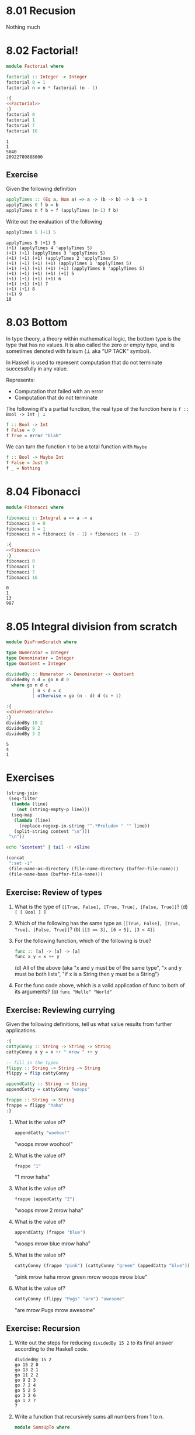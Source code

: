 * 8.01 Recusion
  Nothing much

* 8.02 Factorial!
  #+NAME: Factorial
  #+BEGIN_SRC haskell :results none :tangle chapter-008/Factorial.hs
  module Factorial where

  factorial :: Integer -> Integer
  factorial 0 = 1
  factorial n = n * factorial (n - 1)
  #+END_SRC

  #+BEGIN_SRC haskell :results output :noweb yes :wrap EXAMPLE :epilogue ":load" :post ghci-clean(content=*this*)
  :{
  <<Factorial>>
  :}
  factorial 0
  factorial 1
  factorial 7
  factorial 16
  #+END_SRC

  #+RESULTS:
  #+BEGIN_EXAMPLE
  1
  1
  5040
  20922789888000
  #+END_EXAMPLE

** Exercise
   Given the following definition
   #+BEGIN_SRC haskell :eval never
   applyTimes :: (Eq a, Num a) => a -> (b -> b) -> b -> b
   applyTimes 0 f b = b
   applyTimes n f b = f (applyTimes (n-1) f b)
   #+END_SRC

   Write out the evaluation of the following
   #+BEGIN_SRC haskell :eval never
   applyTimes 5 (+1) 5
   #+END_SRC

   #+BEGIN_EXAMPLE
   applyTimes 5 (+1) 5
   (+1) (applyTimes 4 'applyTimes 5)
   (+1) (+1) (applyTimes 3 'applyTimes 5)
   (+1) (+1) (+1) (applyTimes 2 'applyTimes 5)
   (+1) (+1) (+1) (+1) (applyTimes 1 'applyTimes 5)
   (+1) (+1) (+1) (+1) (+1) (applyTimes 0 'applyTimes 5)
   (+1) (+1) (+1) (+1) (+1) 5
   (+1) (+1) (+1) (+1) 6
   (+1) (+1) (+1) 7
   (+1) (+1) 8
   (+1) 9
   10
   #+END_EXAMPLE

* 8.03 Bottom
  In type theory, a theory within mathematical logic, the bottom type
  is the type that has no values. It is also called the zero or empty
  type, and is sometimes denoted with falsum (⊥ aka "UP TACK" symbol).

  In Haskell is used to represent computation that do not terminate
  successfully in any value.

  Represents:
  - Computation that failed with an error
  - Computation that do not terminate

  The following it's a partial function, the real type of the function
  here is ~f :: Bool -> Int | ⊥~

  #+BEGIN_SRC haskell :eval never
  f :: Bool -> Int
  f False = 0
  f True = error "blah"
  #+END_SRC

  We can turn the function ~f~ to be a total function with ~Maybe~

  #+BEGIN_SRC haskell :eval never
  f :: Bool -> Maybe Int
  f False = Just 0
  f _ = Nothing
  #+END_SRC

* 8.04 Fibonacci
  #+NAME: Fibonacci
  #+BEGIN_SRC haskell :results none :tangle chapter-008/Fibonacci.hs
  module Fibonacci where

  fibonacci :: Integral a => a -> a
  fibonacci 0 = 0
  fibonacci 1 = 1
  fibonacci n = fibonacci (n - 1) + fibonacci (n - 2)
  #+END_SRC

  #+BEGIN_SRC haskell :results output :noweb yes :wrap EXAMPLE :epilogue ":load" :post ghci-clean(content=*this*)
  :{
  <<Fibonacci>>
  :}
  fibonacci 0
  fibonacci 1
  fibonacci 7
  fibonacci 16
  #+END_SRC

  #+RESULTS:
  #+BEGIN_EXAMPLE
  0
  1
  13
  987
  #+END_EXAMPLE

* 8.05 Integral division from scratch
  #+NAME: DivFromScratch
  #+BEGIN_SRC haskell :results none :tangle chapter-008/DivFromScratch.hs
  module DivFromScratch where

  type Numerator = Integer
  type Denominator = Integer
  type Quotient = Integer

  dividedBy :: Numerator -> Denominator -> Quotient
  dividedBy n d = go n d 0
    where go n d c
            | n < d = c
            | otherwise = go (n - d) d (c + 1)
  #+END_SRC

  #+BEGIN_SRC haskell :results output :noweb yes :wrap EXAMPLE :epilogue ":load" :post ghci-clean(content=*this*)
  :{
  <<DivFromScratch>>
  :}
  dividedBy 10 2
  dividedBy 9 2
  dividedBy 3 2
  #+END_SRC

  #+RESULTS:
  #+BEGIN_EXAMPLE
  5
  4
  1
  #+END_EXAMPLE

* Exercises

  #+NAME: ghci-clean
  #+BEGIN_SRC emacs-lisp :var content="" :results raw
  (string-join
   (seq-filter
    (lambda (line)
      (not (string-empty-p line)))
    (seq-map
     (lambda (line)
       (replace-regexp-in-string "^.*Prelude> " "" line))
     (split-string content "\n")))
   "\n"))
  #+END_SRC

  #+NAME: start-at-line
  #+BEGIN_SRC sh :var content="" :var line="0" :results raw
  echo "$content" | tail -n +$line
  #+END_SRC

  #+NAME: directory
  #+BEGIN_SRC emacs-lisp :output raw
   (concat
    ":set -i"
    (file-name-as-directory (file-name-directory (buffer-file-name)))
    (file-name-base (buffer-file-name)))
  #+END_SRC

** Exercise: Review of types

   1. What is the type of ~[[True, False], [True, True], [False, True]]~?
      (d) ~[ [ Bool ] ]~

   2. Which of the following has the same type as
      ~[[True, False], [True, True], [False, True]]~?
      (b) ~[[3 == 3], [6 > 5], [3 < 4]]~

   3. For the following function, which of the following is true?
      #+BEGIN_SRC haskell :eval never
      func :: [a] -> [a] -> [a]
      func x y = x ++ y
      #+END_SRC
      (d) All of the above (aka "x and y must be of the same type", "x
      and y must be both lists", "if x is a String then y must be a
      String")

   4. For the func code above, which is a valid application of func to
      both of its arguments? (b) ~func "Hello" "World"~

** Exercise: Reviewing currying
   Given the following definitions, tell us what value results from
   further applications.

   #+BEGIN_SRC haskell :results none
   :{
   cattyConny :: String -> String -> String
   cattyConny x y = x ++ " mrow " ++ y

   -- fill in the types
   flippy :: String -> String -> String
   flippy = flip cattyConny

   appendCatty :: String -> String
   appendCatty = cattyConny "woops"

   frappe :: String -> String
   frappe = flippy "haha"
   :}
   #+END_SRC

   1. What is the value of?
      #+BEGIN_SRC haskell :results none
      appendCatty "woohoo!"
      #+END_SRC
      "woops mrow woohoo!"

   2. What is the value of?
      #+BEGIN_SRC haskell :results none
      frappe "1"
      #+END_SRC
      "1 mrow haha"

   3. What is the value of?
      #+BEGIN_SRC haskell :results none
      frappe (appedCatty "2")
      #+END_SRC
      "woops mrow 2 mrow haha"

   4. What is the value of?
      #+BEGIN_SRC haskell :results none
      appendCatty (frappe "blue")
      #+END_SRC
      "woops mrow blue mrow haha"

   5. What is the value of?
      #+BEGIN_SRC haskell :results none
      cattyConny (frappe "pink") (cattyConny "green" (appedCatty "blue"))
      #+END_SRC
      "pink mrow haha mrow green mrow woops mrow blue"

   6. What is the value of?
      #+BEGIN_SRC haskell :results none
      cattyConny (flippy "Pugs" "are") "awesome"
      #+END_SRC
      "are mrow Pugs mrow awesome"

** Exercise: Recursion

   1. Write out the steps for reducing ~dividedBy 15 2~ to its final
      answer according to the Haskell code.
      #+BEGIN_EXAMPLE
      dividedBy 15 2
      go 15 2 0
      go 13 2 1
      go 11 2 2
      go 9 2 3
      go 7 2 4
      go 5 2 5
      go 3 2 6
      go 1 2 7
      7
      #+END_EXAMPLE

   2. Write a function that recursively sums all numbers from 1 to n.
      #+NAME: SumsUpTo
      #+BEGIN_SRC haskell :results none :tangle chapter-008/SumsUpTo.hs
      module SumsUpTo where

      sumsUpTo :: (Eq a, Num a) => a -> a
      sumsUpTo 0 = 0
      sumsUpTo 1 = 1
      sumsUpTo n = n + sumsUpTo (n - 1)
      #+END_SRC

      #+BEGIN_SRC haskell :results output :noweb yes :wrap EXAMPLE :epilogue ":load" :post ghci-clean(content=*this*)
      :{
      <<SumsUpTo>>
      :}
      sumsUpTo 6
      sumsUpTo 10
      #+END_SRC

      #+RESULTS:
      #+BEGIN_EXAMPLE
      21
      55
      #+END_EXAMPLE

   3. Write a function that multiplies two integral numbers using
      recursive summation.
      #+NAME: RecursiveMul
      #+BEGIN_SRC haskell :results none :tangle chapter-008/RecursiveMul.hs
      module RecursiveMul where

      recursiveSum :: Integral a => a -> a -> a
      recursiveSum x 0 = x
      recursiveSum x y = recursiveSum (x + 1) (y - 1)

      recursiveMul :: Integral a => a -> a -> a
      recursiveMul x y = go x y 0
        where go x y s
                | y == 0 = s
                | otherwise = go x (y - 1) (recursiveSum x s)
      #+END_SRC

      #+BEGIN_SRC haskell :results output :noweb yes :wrap EXAMPLE :epilogue ":load" :post ghci-clean(content=*this*)
      :{
      <<RecursiveMul>>
      :}
      recursiveSum 2 2
      recursiveSum 2 4
      recursiveMul 2 2
      recursiveMul 2 4
      #+END_SRC

      #+RESULTS:
      #+BEGIN_EXAMPLE
      4
      6
      4
      8
      #+END_EXAMPLE

** Exercise: Fixing dividedBy
   Our dividedBy function wasn't quite ideal. For one thing. It was a
   partial function and doesn't return a result (bottom) when given a
   divisor that is 0 or less.

   #+NAME: MaybeDividedBy
   #+BEGIN_SRC haskell :results none :tangle chapter-008/MaybeDividedBy.hs
   module MaybeDividedBy where

   type Numerator = Integer
   type Denominator = Integer
   type Quotient = Integer

   data DividedByResult
     = Result Quotient
     | DividedByZero
     deriving Show

   dividedBy :: Numerator -> Denominator -> DividedByResult
   dividedBy n 0 = DividedByZero
   dividedBy n d = Result $ div n d
   #+END_SRC

   #+BEGIN_SRC haskell :results output :noweb yes :wrap EXAMPLE :epilogue ":load" :post ghci-clean(content=*this*)
   :{
   <<MaybeDividedBy>>
   :}
   dividedBy 10 2
   dividedBy 10 (-2)
   dividedBy (-10) 2
   dividedBy (-10) (-2)
   dividedBy 10 0
   #+END_SRC

   #+RESULTS:
   #+BEGIN_EXAMPLE
   Result 5
   Result (-5)
   Result (-5)
   Result 5
   DividedByZero
   #+END_EXAMPLE

** Exercise: McCarthy 91 function
   The McCarthy 91 function yields x − 10 when x > 100 and 91
   otherwise (NDE. the description is wrong). The function is
   recursive.

   #+NAME: McCarthy91
   #+BEGIN_SRC haskell :results none :tangle chapter-008/McCarthy91.hs
   module McCarthy91 where

   mc91 :: Integer -> Integer
   mc91 n
     | n > 100 = n - 10
     | otherwise = mc91 . mc91 $ n + 11
   #+END_SRC

   #+BEGIN_SRC haskell :results output :noweb yes :wrap EXAMPLE :epilogue ":load" :post ghci-clean(content=*this*)
   :{
   <<McCarthy91>>
   :}
   map mc91 [95..110]
   #+END_SRC

   #+RESULTS:
   #+BEGIN_EXAMPLE
   [91,91,91,91,91,91,91,92,93,94,95,96,97,98,99,100]
   #+END_EXAMPLE

** Exercise: Numbers into words
   Complete the definition

   #+BEGIN_SRC haskell :eval never
   module WordNumber where

   import Data.List (intersperse)

   digitToWord :: Int -> String
   digitToWord n = undefined

   digits :: Int -> [Int]
   digits n = undefined

   wordNumber :: Int -> String
   wordNumber n = undefined
   #+END_SRC

   #+NAME: WordNumber
   #+BEGIN_SRC haskell :results none :tangle chapter-008/WordNumber.hs
   module WordNumber where

   import Data.List (intersperse)

   digitToWord :: Int -> String
   digitToWord 0 = "zero"
   digitToWord 1 = "one"
   digitToWord 2 = "two"
   digitToWord 3 = "three"
   digitToWord 4 = "four"
   digitToWord 5 = "five"
   digitToWord 6 = "six"
   digitToWord 7 = "seven"
   digitToWord 8 = "eight"
   digitToWord 9 = "nine"

   digits :: Int -> [Int]
   digits n
     | n < 10 = [n]
     | otherwise = digits (div n 10) ++ [mod n 10]

   wordNumber :: Int -> String
   wordNumber n = concat $ intersperse "-" $ map digitToWord $ digits n
   #+END_SRC

   #+BEGIN_SRC haskell :results output :noweb yes replace :wrap EXAMPLE :epilogue ":load" :post start-at-line(content=*this*, line=4)
   <<directory()>>
   :load WordNumber
   digitToWord 3
   digitToWord 7
   digitToWord 0
   digits 0
   digits 4
   digits 14
   digits 149
   digits 1498
   wordNumber 1498
   #+END_SRC

   #+RESULTS:
   #+BEGIN_EXAMPLE
   three
   seven
   zero
   [0]
   [4]
   [1,4]
   [1,4,9]
   [1,4,9,8]
   one-four-nine-eight
   #+END_EXAMPLE
